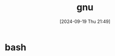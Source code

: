 #+title:      gnu
#+date:       [2024-09-19 Thu 21:49]
#+filetags:   :gnu:
#+identifier: 20240919T214924

* bash
